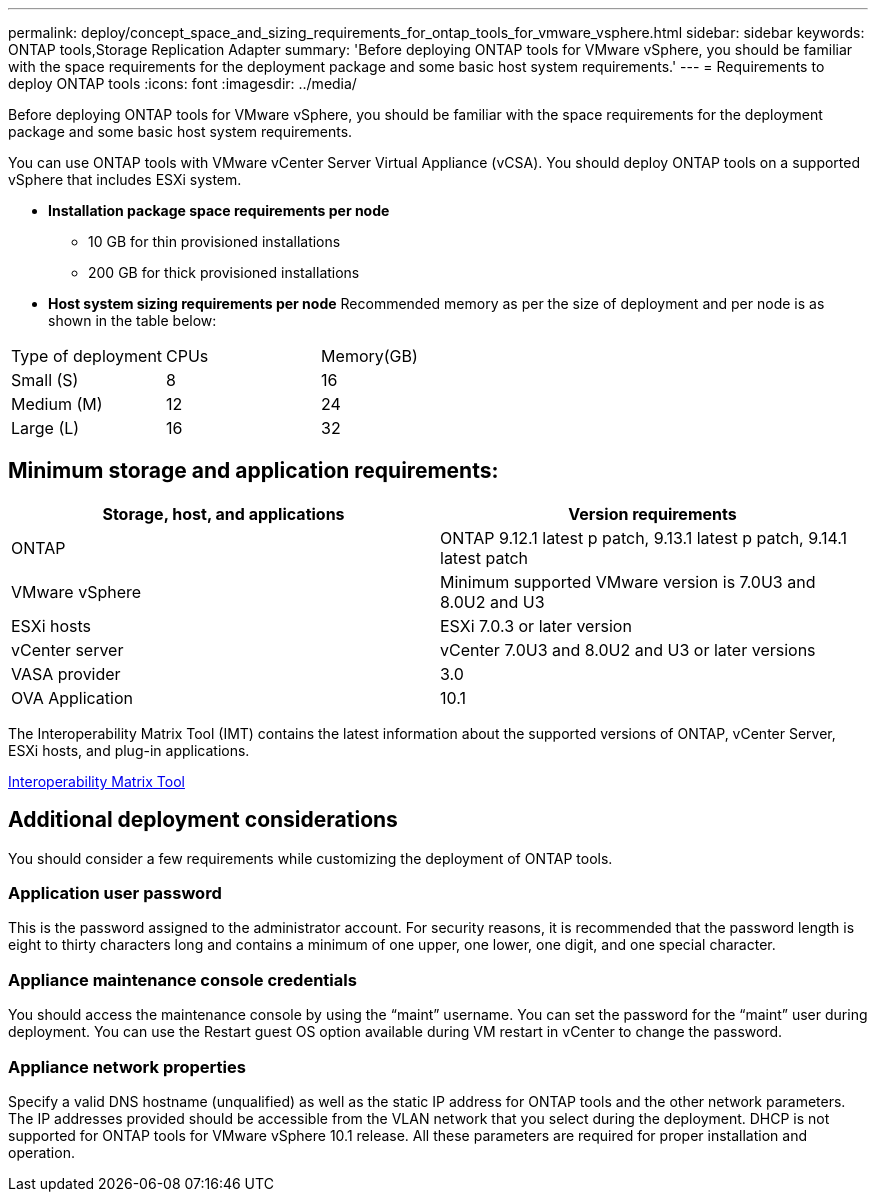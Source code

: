 ---
permalink: deploy/concept_space_and_sizing_requirements_for_ontap_tools_for_vmware_vsphere.html
sidebar: sidebar
keywords: ONTAP tools,Storage Replication Adapter
summary: 'Before deploying ONTAP tools for VMware vSphere, you should be familiar with the space requirements for the deployment package and some basic host system requirements.'
---
= Requirements to deploy ONTAP tools
:icons: font
:imagesdir: ../media/

[.lead]
Before deploying ONTAP tools for VMware vSphere, you should be familiar with the space requirements for the deployment package and some basic host system requirements.

You can use ONTAP tools with VMware vCenter Server Virtual Appliance (vCSA). You should deploy ONTAP tools on a supported vSphere that includes ESXi system.

* *Installation package space requirements per node*
** 10 GB for thin provisioned installations
** 200 GB for thick provisioned installations

* *Host system sizing requirements per node*
Recommended memory as per the size of deployment and per node is as shown in the table below:

|===
|Type of deployment|CPUs|Memory(GB)
|Small (S)
|8
|16
|Medium (M)
|12
|24
|Large (L)
|16
|32
|===
== Minimum storage and application requirements:

|===
|Storage, host, and applications|Version requirements

|ONTAP
|ONTAP 9.12.1 latest p patch, 9.13.1 latest p patch, 9.14.1 latest patch

|VMware vSphere
|Minimum supported VMware version is 7.0U3 and 8.0U2 and U3

|ESXi hosts
|ESXi 7.0.3 or later version 

|vCenter server
|vCenter 7.0U3 and 8.0U2 and U3 or later versions

|VASA provider 
|3.0

|OVA Application 
|10.1

|===


The Interoperability Matrix Tool (IMT) contains the latest information about the supported versions of ONTAP, vCenter Server, ESXi hosts, and plug-in applications.

https://imt.netapp.com/matrix/imt.jsp?components=105475;&solution=1777&isHWU&src=IMT[Interoperability Matrix Tool^]

== Additional deployment considerations
You should consider a few requirements while customizing the deployment of ONTAP tools.

=== Application user password

This is the password assigned to the administrator account. For security reasons, it is recommended that the password length is eight to thirty characters long and contains a minimum of one upper, one lower, one digit, and one special character.

=== Appliance maintenance console credentials

You should access the maintenance console by using the "`maint`" username. You can set the password for the "`maint`" user during deployment. You can use the Restart guest OS option available during VM restart in vCenter to change the password.

=== Appliance network properties

Specify a valid DNS hostname (unqualified) as well as the static IP address for ONTAP tools and the other network parameters. The IP addresses provided should be accessible from the VLAN network that you select during the deployment. DHCP is not supported for ONTAP tools for VMware vSphere 10.1 release. All these parameters are required for proper installation and operation.

